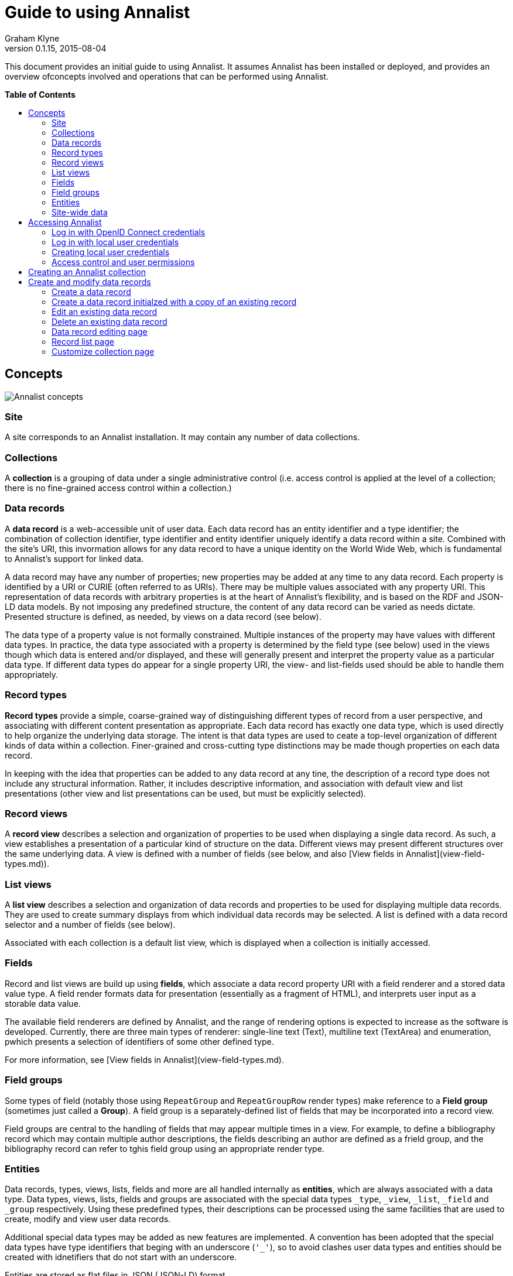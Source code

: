= Guide to using Annalist
Graham Klyne
v0.1.15, 2015-08-04
:toc: macro
:toc-title:

This document provides an initial guide to using Annalist.  It assumes Annalist has been installed or deployed, and provides an overview ofconcepts involved and operations that can be performed using Annalist.

*Table of Contents*

toc::[]

== Concepts

[[annalist-concepts]]
image::figures/annalist-concepts.png[alt="Annalist concepts"]

=== Site

A site corresponds to an Annalist installation.  It may contain any number of data collections.

=== Collections

A *collection* is a grouping of data under a single administrative control (i.e. access control is applied at the level of a collection;  there is no fine-grained access control within a collection.)

=== Data records

A *data record* is a web-accessible unit of user data.   Each data record has an entity identifier and a type identifier;  the combination of collection identifier, type identifier and entity identifier uniquely identify a data record within a site.  Combined with the site's URI, this invormation allows for any data record to have a unique identity on the World Wide Web, which is fundamental to Annalist's support for linked data.

A data record may have any number of properties; new properties may be added at any time to any data record.  Each property is identified by a URI or CURIE (often referred to as URIs).  There may be multiple values associated with any property URI.  This representation of data records with arbitrary properties is at the heart of Annalist's flexibility, and is based on the RDF and JSON-LD data models.  By not imposing any predefined structure, the content of any data record can be varied as needs dictate.  Presented structure is defined, as needed, by views on a data record (see below).

The data type of a property value is not formally constrained.  Multiple instances of the property may have values with different data types.  In practice, the data type associated with a property is determined by the field type (see below) used in the views though which data is entered and/or displayed, and these will generally present and interpret the property value as a particular data type.  If different data types do appear for a single property URI, the view- and list-fields used should be able to handle them appropriately.


=== Record types

*Record types* provide a simple, coarse-grained way of distinguishing different types of record from a user perspective, and associating with different content presentation as appropriate.  Each data record has exactly one data type, which is used directly to help organize the underlying data storage.  The intent is that data types are used to ceate a top-level organization of different kinds of data within a collection.  Finer-grained and cross-cutting type distinctions may be made though properties on each data record.

In keeping with the idea that properties can be added to any data record at any tine, the description of a record type does not include any structural information.  Rather, it includes descriptive information, and association with default view and list presentations (other view and list presentations can be used, but must be explicitly selected).


=== Record views

A *record view* describes a selection and organization of properties to be used when displaying a single data record.  As such, a view establishes a presentation of a particular kind of structure on the data.  Different views may present different structures over the same underlying data.  A view is defined with a number of fields (see below, and also [View fields in Annalist](view-field-types.md)).


=== List views

A *list view* describes a selection and organization of data records and properties to be used for displaying multiple data records.  They are used to create summary displays from which individual data records may be selected.  A list is defined with a data record selector and a number of fields (see below).

Associated with each collection is a default list view, which is displayed when a collection is initially accessed.


=== Fields

Record and list views are build up using *fields*, which associate a data record property URI with a field renderer and a stored data value type.  A field render formats data for presentation (essentially as a fragment of HTML), and interprets user input as a storable data value.

The available field renderers are defined by Annalist, and the range of rendering options is expected to increase as the software is developed.  Currently, there are three main types of renderer:  single-line text (Text), multiline text (TextArea) and enumeration, pwhich presents a selection of identifiers of some other defined type.

For more information, see [View fields in Annalist](view-field-types.md).


=== Field groups

Some types of field (notably those using `RepeatGroup` and `RepeatGroupRow` render types) make reference to a *Field group* (sometimes just called a *Group*).  A field group is a separately-defined list of fields that may be incorporated into a record view.

Field groups are central to the handling of fields that may appear multiple times in a view.  For example, to define a bibliography record which may contain multiple author descriptions, the fields describing an author are defined as a frield group, and the bibliography record can refer to tghis field group using an appropriate render type.


=== Entities

Data records, types, views, lists, fields and more are all handled internally as *entities*, which are always associated with a data type.  Data types, views, lists, fields and groups are associated with the special data types `_type`, `_view`, `_list`, `_field` and `_group` respectively.  Using these predefined types, their descriptions can be processed using the same facilities that are used to create, modify and view user data records.

Additional special data types may be added as new features are implemented.  A convention has been adopted that the special data types have type identifiers that beging with an underscore (`'_'`), so to avoid clashes user data types and entities should be created with idnetifiers that do not start with an underscore.

Entities are stored as flat files in JSON (JSON-LD) format.


=== Site-wide data

A site has been described as consisting of a number of collections containing user-defined entities (data records, data types, views, lists, etc).

There is also provision for site-wide entities, which is used mainly for the predefined Annalist special types (`_type`, '_view`, `_list`, etc., and also for some predefined instances of these), but which can be used for any data.  All site-wide values are available to all collections in a site.  If a collection creates a local entity that is also available as a site-wide entity, the local value takes precedence for that collection. 

Site-wide data is fixed for an installation:  it cannot be created or modified through the Annalist user interface.  Certain operations may appear to modify a site-wide value (e.g. editing a default record view): these cause the site-wide dscription to be copied into the collection and updated there.  Thus, the view `default_view`


== Accessing Annalist

The following instructions assume Annalist service running on host `annalist.example.org`.  If a different host is used, replace `annalist.example.org` with the name or IP address of the host that is running the Annalist server.

. Browse to annalist server at `http://annalist.example.org:8000`
+
  An empty list of collections should be displayed, along with some help text:
+
  image::screenshots/Front-page-initial.png[alt="Initial front page"]

. Select the *Login* item from the top menu bar:
+
  image::screenshots/Login-initial.png[alt="Initial login page"]

. Log in to Annalist using one of the procedures described belo.]

. After logged in, click the *Home* link on the to menu bar to return to the front page:
+
  image::screenshots/Front-page-admin.png[alt="Initial front page after login"]
+
  Note that the front page now shows text entry boxes and a button for creating a new collection.


=== Log in with OpenID Connect credentials

The intended means of Annalist user authentication is via a third party identity provider (IDP) service:

. Enter a local username (which is how Annalist will identify you, independently of any third party authentication account you may use), select an IDP (e.g. 'Google') and click *Login*.

. If you are not already logged in to the IDP you will be asked to login via their site.  Then the IDP will ask your permission to disclose basic identifying information (email, first name and last name) to Annalist.  This step is skipped if you have completed these actions previously.

. If this is an existing Annalist account, and the email from the IDP matches the Annalist account email, you will be logged in.  If the username given does not match an existing Annalist account, a new account is created with the appropriate details and you are logged in to it.  Being logged in does not necessarily mean you have permissions to access Annalist data;  it simply means that Annalist has an indicator of who you are.

(@@NOTE: Currently, the authorization system is not fully implememted, and all authenticated users have full access to the Annalist data, but that will change before the first non-prototype software release.  See https://github.com/gklyne/annalist/issues/11)[Annalist issue 11])


=== Log in with local user credentials

(See below for creating local user credentials)

. Select the "Local user credentials: *login*" link at the bottom of the page:
+
  image::screenshots/Login-django.png[alt="Django login page"]

. Enter a previously created username and password

. Click on the *Login* button


=== Creating local user credentials

The Annalist software installation includes a step to create an admin user:

----
    annalist-manager createadminuser
----

The username and password created at this step can be used as local credentials to log in to Annalist as described above.

Having logged in using the admin username and password, the *Admin* link in the page footer can be used to create additional local users via the local administrative interface (which is implemented in the underlying Django web application framework).  When logged in to Annalist using this account, the *Admin* link in the footer of most Annalist pages will allow new user accounts to be created via the Django admin interface.  More documentation about using this admin interface can be found in the http://www.djangobook.com/en/2.0/chapter06.html[The Django Admin Site], which is Chapter 6 of http://www.djangobook.com/en/2.0/index.html[The Django Book].


=== Access control and user permissions

Being logged in to Annalist does not, of itself, grant permission to access or modify any Annalist data - except in a very broad sense covered by `_default_user_perms` (see below).  That is controlled separately by _user permission_ records, which may be created for any collection ovcerv which the user is granted access permissions.

When a user is logged in to Annalist (using OpenID or local credentials), their session is associated with a user identifier (user_id) and an email address, as well as some descriptive information.  The user_id alone is not a secure basis for access control, as Annalist allows anyone to create a new user_id through the OpenID based login process.  Rather, it is assumed that the associated email address has been properly checked as associated with the logged-in user:  this verification is something that should be handled by any OpenID identity provider (such as Google) worthy of being used as such.  Annalist uses the combination of user_id and email address as a reliable authenticated identifier, with which access permissions are associated.  Different user_ids may bve associated with the same email address, possibly corresponding to different roles of the authenticated user;  each such combination is associated with its own set of permissions. (Technically, Annalist internally uses a mailto: URI as an authenticated user identifier, and uses different forms of URI for some special cases.)

Permissions granted to a user consist of a list of tokens denoting different access rights; e.g. VIEW, CREATE, UPDATE, DELETE, etc.  Permissions are applied at the level of a collection;  a user may have different permissions in different collections.  The permisisons granted form part of the collection metadata, and as such are replicated if an entire collection is copied or moved to a different service.  It is also possible to associate permissions with an entire Annalist site, which means they are applied in any collection for which more specific permissions are not granted;  the user interface for creating site-wide permissions currently takes the form of a limited set of `annalist_manager` commands, and is intended to be used for setting up site-wide defaults and administrative access.

Built-in Annalist permission tokens include:

`ADMIN` - required to create or view user permissions in a collection.  The creator of a collection is automatically granted `ADMIN` permissions over that collection, so they can assign permissions in that collection for other users.  This permission at site level also allows creation and deletion of collections.

`CONFIG` - required to change the structure of a collection: to create and/or modify record types, views, lists, etc.

`CREATE` - required to create new data in a collection.

`UPDATE` - required to edit data records in a collection.

`VIEW` - required to view or read data records in a collection.

`DELETE` - required to remove data records in a collection.

`CREATE_COLLECTION` - this permission, or `ADMIN`, is required at site level to create a new collection.

`DELETE_COLLECTION` - this permission, or `ADMIN`, is required at site level to remove an existing collection.

As noted, permissions (currently) apply to the entire content of an annalist Collection; i.e. a collection is the level of granularity at which access control is enforced.  (The internal design of the authorization system allows for new user-defined tokens to be introduced, and potentially to be associated with record types.  This could be used to provide sub-collection granularity of access control - e.g. to restrict access to a record type that may contain particularly sensitive data.)

==== Creating user permissions in a collection

A logged in user with ADMIN permissions over a collection may create further collection-level user permissions from the "List users" view of a collection, which is accessed from the default collection view by selecting `User_list` from the `List view` dropdown, then clicking the `View` button:

  image::screenshots/List-users-example.png[alt="List users view"]

A new user permission record can created from here by clicking the `New` button, which displays a form into which user details may be entered:

  image::screenshots/Edit-user-example.png[alt="User permissions editing view"]

This form, works like most other Annalist data forms: enter details and click `Save` to create a new user permissions record.

A similar pattern applies for copying, editing or deleting existing user permissions.

==== Setting site-wide permissions

Annalist site-wide permissions are set using the annalist_manager tool, and cannot be set through the web interface.  The relevant commands are:

----
    annalist_manager createadminuser [ username [ email [ firstname [ lastname ] ] ] ] [ CONFIG ]
    annalist_manager updateadminuser [ username ] [ CONFIG ]
    annalist_manager setdefaultpermissions [ permissions ] [ CONFIG ]
    annalist_manager setpublicpermissions [ permissions ] [ CONFIG ]
    annalist_manager deleteuser [ username ] [ CONFIG ]
----

For more information about any command, enter:

----
    annalist_manager help (command)
----

`createadminuser` creates a new user with site-wide ADMIN permissions (and all other permissions).

`updateadminuser` adds site-wide ADMIN permissions for an existing locally defined user. 
    
`setdefaultpermissions` sets site wide default permissions for any logged-in user.  These permissions may be overriden on a per-collection basis (see below).  Default site-level permissions in a new Annalist installation are just `VIEW`, allowing a user to view all data in any collection.  In some installations, it may be useful to change this to `VIEW` and `CREATE_COLLECTION`, allowing logged-in users to create new collections, which they can then edit.

`setpublicpermissions` sets site wide default permissions for any unauthenticated access.  These permissions may be overriden on a per-collection basis (see below).  Default site-level permissions in a new Annalist installation are `VIEW` only, allowing unauthenticated access to view all data in any collection.

`deleteuser` removes a locally defined user, and removes all site-wide permissions associated with that user.

To change the email address and/or password associated with a locally defined user, use:

----
    annalist_manager deleteuser [ username ] [ CONFIG ]
----

then

----
    annalist_manager createadminuser [ username [ email [ firstname [ lastname ] ] ] ] [ CONFIG ]
----

==== Default permissions

Annalist specifies two special users for the purpose of defining default access permissions.  As these are not "real" users, they do not have email addresses, so they are assigned Annalist-specified URIs rather than `mailto:` identifiers.

User_id `_default_user_perms`, URI `annal:User/_default_user_perms`: these permissions are used for any logged-in user for whom specific permissions are not defined.

User_id `_unknown_user_perms`, URI `annal:User/_unknown_user_perms`: these permissions are used for any unauthenticated access, and as such define the level of public access available to a site or collection.

Default permissions may be defined at site-level using the `annalist_manager` commands described above, or for a particular collection by creating user permissions for the indicated user_id and URI through the Annalist web interface.


== Creating an Annalist collection

To create a new collection, enter a short name for the collection (consisting of just letters, digits and/or underscore (`'_'`) characters) and a one-line label or description (which can contain arbitrary characters) into the text boxes presented:

image::screenshots/Front-page-collection-details.png[alt="Front page with details for new collection entered"]

Now click on the 'New' button:

image::screenshots/Front-page-collection-created.pngg[alt="Front page showing new collection created"]

Click on the link in the Id column to view the new collection:

image::screenshots/Collection-initial-view.png[alt="Initial view of new collection"]

From this screen, you can start to add data to this collection.


== Create and modify data records

@@TODO: flesh out, add screenshots

=== Create a data record

Click the *New* button at the foot of any record list page.  A new form, is displayed for entering details of some new entity.  The initial type of new entity, and the data entry form displayed, are determined based on the list view used, but these can be overridden using thew `Type` and `Choose view` dropdowns.

Example list display:

image::screenshots/List-musical-instruments.png[alt="List of musical instruments"]

Based on the definition of this list, clicking on `New` briungs up a new form for entering details of a new instrument:

image::screenshots/Edit-musical-instrument.png[alt="Edit musical instrument details"]

Enter details into the presented form, and click `Save` to create a new record with the details entered:

image::screenshots/List-musical-instruments-2.png[alt="Updated list of musical instruments"]


=== Create a data record initialzed with a copy of an existing record

Select a record list display that includes the record to be copied.

Select the checkbox beside the record to be copied.

Click the *Copy* button at the foot of the record list page.  This brings up a view of the selected record which can be edited as required, and saved as a new record by clinking the `Save` button.  The new record must be given a unique identifier (`Id` field) before it can be saved.

=== Edit an existing data record

Select a record list display that includes the record to be edited.

Select the checkbox beside the record to be edited.

Click the *Edit* button at the foot of the record list page.  This brings up a view of the selected record which can be edited as required, and saved by clinking the `Save` button.

=== Delete an existing data record

Select a record list display that includes the record to be deleted.

Select the checkbox beside the record to be deleted.

Click the *Delete* button at the foot of the record list page.

A new page will be displayed requesting confirmation that the record should be deleted.  Click on *Confirm* to delete the record, or *Cancel* abort the delete operation to teturn to the record list page.

=== Data record editing page

The *New*, *Copy* and *Edit* operations described above present a new page containing fields of the data record being created or edited.

For the most part, new or updated values may be entered into any of the fields.  Changing the record `Id` or `Type` values will cause the record to be renamed; that is, its URL will change to reflect the new values.

Click the *Save* buttonm to save all changes made, or *Cancel* to discard any changes and return to the previous display.

The *Add field* button causes any entered data to be saved, and a record view edit form to be displayed with an additonal field added to the view.  Make any desired changes, then click *Save* to update the view and return to the record data editing view.  Any new field defined is now displayed.

The *Choose view* dropdown box and *Show view* buttons allow an alternative record view to be used to display the current record data.

The *New view*, *New field* and *New type* buttons cause the current data record to be saved, and new a new form to be displayed for entry of details about a new record view, field or data type respectively.  When new details entered are saved, or cancelled, the current page is redisplayed, possible any new values entered.  These views are intended to allow new structure to be added to a collection as needs may be recognized while data is being entered.

=== Record list page

The *New*, *Copy*, *Edit* and *Delete* buttons allow records to be created, edited or deleted as described above.

The *List view* dropdown allows an alternative list view to be selected from those available, and the *View* button causes the selected list view to replace the current display.

The *Search* field can be used to enter a search term to narrow down the list of data records displayed.  Click ther *View* button to show those data ecords matching the search term entered.  If the search term is blank, all data records correspnding to the selected list view are displayed.

The *Set default* button causes the currently displayed list to be made the default display for the current collection.

Finally, the *Customize* button displays a "Customize collection" page, which has options to create, copy, edit and delete data record types, record views, and list views.


=== Customize collection page

The default display for a collection, and all the other list views, include a `Customize` button that provides access to a "Customize collection" page, which summarizes the record types, list views and record views defined for a collection, and provides affordances to create, edit or delete them:

image::screenshots/Customize-collection.png[alt="Customize collection view"]

Has 3 areas for "Record types", "List views" and "Record views".

Each lists currently defined values, and has buttons *New*, *Copy*, *Edit* and *Delete*.

The *Close* button returns to the previously displayed list view (which may change if the list definition) has been changed.

